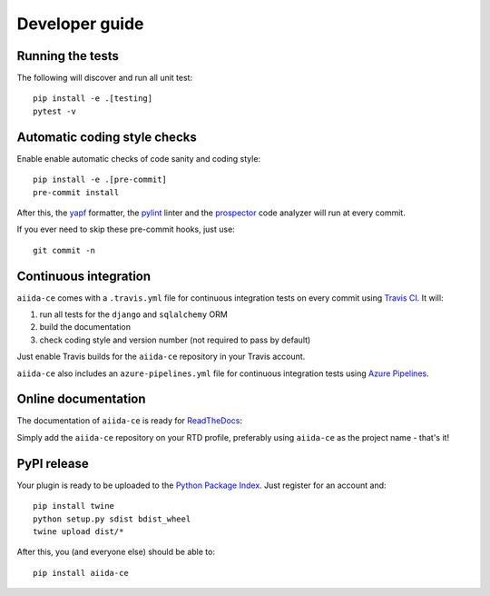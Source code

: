 ===============
Developer guide
===============

Running the tests
+++++++++++++++++

The following will discover and run all unit test::

    pip install -e .[testing]
    pytest -v

Automatic coding style checks
+++++++++++++++++++++++++++++

Enable enable automatic checks of code sanity and coding style::

    pip install -e .[pre-commit]
    pre-commit install

After this, the `yapf <https://github.com/google/yapf>`_ formatter,
the `pylint <https://www.pylint.org/>`_ linter
and the `prospector <https://pypi.org/project/prospector/>`_ code analyzer will
run at every commit.

If you ever need to skip these pre-commit hooks, just use::

    git commit -n


Continuous integration
++++++++++++++++++++++

``aiida-ce`` comes with a ``.travis.yml`` file for continuous integration tests on every commit using `Travis CI <http://travis-ci.com/>`_. It will:

#. run all tests for the ``django`` and ``sqlalchemy`` ORM
#. build the documentation
#. check coding style and version number (not required to pass by default)

Just enable Travis builds for the ``aiida-ce`` repository in your Travis account.

``aiida-ce`` also includes an ``azure-pipelines.yml`` file for continuous integration tests using `Azure Pipelines <https://azure.microsoft.com/en-us/services/devops/pipelines/>`_.

Online documentation
++++++++++++++++++++

The documentation of ``aiida-ce``
is ready for `ReadTheDocs <https://readthedocs.org/>`_:

Simply add the ``aiida-ce`` repository on your RTD profile, preferably using ``aiida-ce`` as the project name - that's it!


PyPI release
++++++++++++

Your plugin is ready to be uploaded to the `Python Package Index <https://pypi.org/>`_.
Just register for an account and::

    pip install twine
    python setup.py sdist bdist_wheel
    twine upload dist/*

After this, you (and everyone else) should be able to::

    pip install aiida-ce
